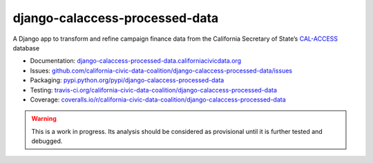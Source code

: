 django-calaccess-processed-data
===============================

A Django app to transform and refine campaign finance data
from the California Secretary of State’s `CAL-ACCESS <http://www.sos.ca.gov/prd/cal-access/>`__ database

|Build Status| |PyPI version| |Coverage Status| |Documentation Status|

-  Documentation:
   `django-calaccess-processed-data.californiacivicdata.org <http://django-calaccess-processed-data.californiacivicdata.org>`__
-  Issues:
   `github.com/california-civic-data-coalition/django-calaccess-processed-data/issues <https://github.com/california-civic-data-coalition/django-calaccess-processed-data/issues>`__
-  Packaging:
   `pypi.python.org/pypi/django-calaccess-processed-data <https://pypi.python.org/pypi/django-calaccess-processed-data>`__
-  Testing:
   `travis-ci.org/california-civic-data-coalition/django-calaccess-processed-data <https://travis-ci.org/california-civic-data-coalition/django-calaccess-processed-data>`__
-  Coverage:
   `coveralls.io/r/california-civic-data-coalition/django-calaccess-processed-data <https://coveralls.io/r/california-civic-data-coalition/django-calaccess-processed-data>`__

.. |Build Status| image:: https://travis-ci.org/california-civic-data-coalition/django-calaccess-processed-data.png?branch=master
   :target: https://travis-ci.org/california-civic-data-coalition/django-calaccess-processed-data
.. |PyPI version| image:: https://badge.fury.io/py/django-calaccess-processed-data.png
   :target: http://badge.fury.io/py/django-calaccess-processed-data
.. |Coverage Status| image:: https://coveralls.io/repos/california-civic-data-coalition/django-calaccess-processed-data/badge.png?branch=master
   :target: https://coveralls.io/r/california-civic-data-coalition/django-calaccess-processed-data?branch=master
.. |Documentation Status| image:: https://readthedocs.org/projects/django-calaccess-processed-data/badge/?version=latest
   :target: https://django-calaccess-processed-data.readthedocs.org/

.. warning::

   This is a work in progress. Its analysis should be considered as provisional
   until it is further tested and debugged.
